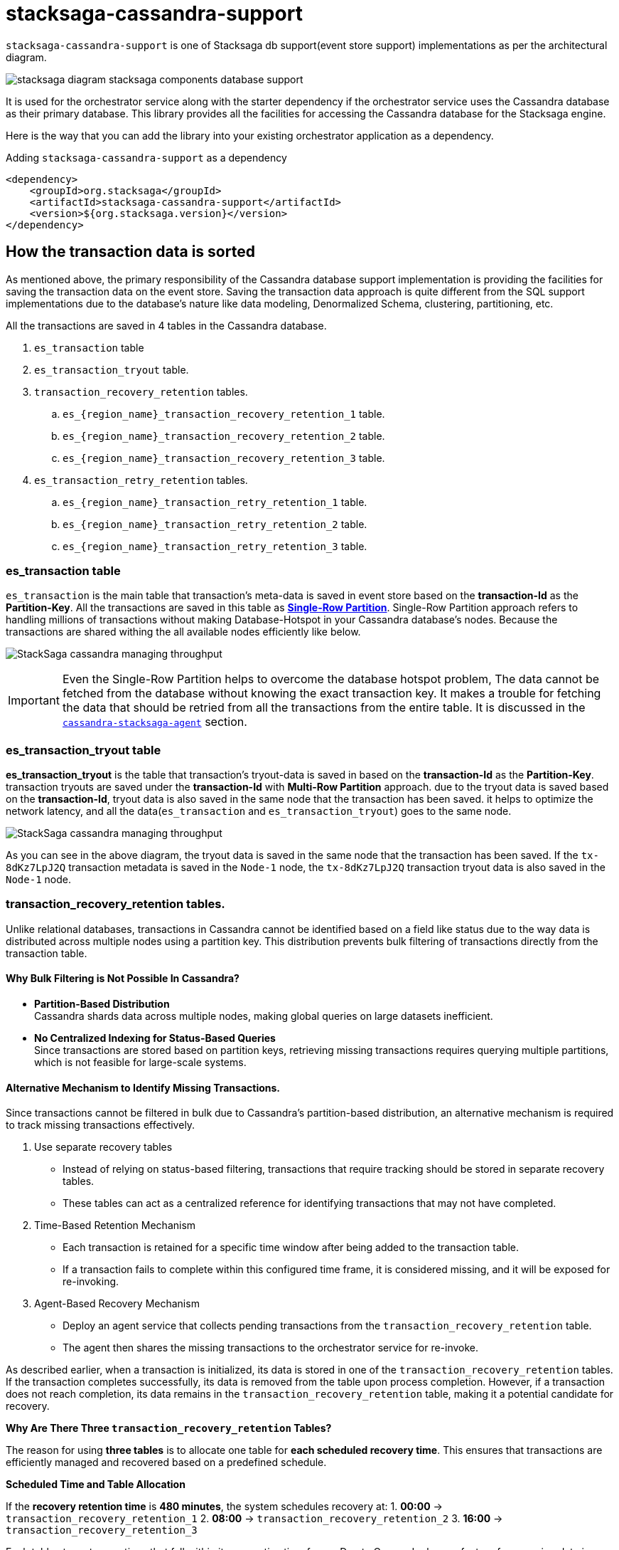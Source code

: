 = stacksaga-cassandra-support

`stacksaga-cassandra-support` is one of Stacksaga db support(event store support) implementations as per the architectural diagram.

image::agent/stacksaga-diagram-stacksaga-components-database-support.svg[]

It is used for the orchestrator service along with the starter dependency if the orchestrator service uses the Cassandra database as their primary database.
This library provides all the facilities for accessing the Cassandra database for the Stacksaga engine.

Here is the way that you can add the library into your existing orchestrator application as a dependency.

.Adding `stacksaga-cassandra-support` as a dependency
[source,xml]
----
<dependency>
    <groupId>org.stacksaga</groupId>
    <artifactId>stacksaga-cassandra-support</artifactId>
    <version>${org.stacksaga.version}</version>
</dependency>
----

== How the transaction data is sorted

As mentioned above, the primary responsibility of the Cassandra database support implementation is providing the facilities for saving the transaction data on the event store.
Saving the transaction data approach is quite different from the SQL support implementations due to the database's nature like data modeling, Denormalized Schema, clustering, partitioning, etc.

// The main purpose of using the Cassandra database is to handle high throughput.

All the transactions are saved in 4 tables in the Cassandra database.

. `es_transaction` table
. `es_transaction_tryout` table.
. `transaction_recovery_retention` tables.
.. `es_{region_name}_transaction_recovery_retention_1` table.
.. `es_{region_name}_transaction_recovery_retention_2` table.
.. `es_{region_name}_transaction_recovery_retention_3` table.
. `es_transaction_retry_retention` tables.
.. `es_{region_name}_transaction_retry_retention_1` table.
.. `es_{region_name}_transaction_retry_retention_2` table.
.. `es_{region_name}_transaction_retry_retention_3` table.


=== es_transaction table

`es_transaction` is the main table that transaction's meta-data is saved in event store based on the *transaction-Id* as the *Partition-Key*.
All the transactions are saved in this table as *https://cassandra.apache.org/doc/stable/cassandra/data_modeling/data_modeling_refining.html[Single-Row Partition]*.
Single-Row Partition approach refers to handling millions of transactions without making Database-Hotspot in your Cassandra database's nodes.
Because the transactions are shared withing the all available nodes efficiently like below.

image:framework:agent/cassandra/stacksaga-diagram-cassandra-managing-throughput.drawio.svg[alt="StackSaga cassandra managing throughput"]

IMPORTANT: Even the Single-Row Partition helps to overcome the database hotspot problem, The data cannot be fetched from the database without knowing the exact transaction key.
It makes a trouble for fetching the data that should be retried from all the transactions from the entire table.
It is discussed in the xref:framework:agent/cassandra-agent.adoc[`cassandra-stacksaga-agent`] section.

=== es_transaction_tryout table

*es_transaction_tryout* is the table that transaction's tryout-data is saved in based on the *transaction-Id* as the *Partition-Key*.
transaction tryouts are saved under the *transaction-Id* with *Multi-Row Partition* approach.
due to the tryout data is saved based on the *transaction-Id*, tryout data is also saved in the same node that the transaction has been saved.
it helps to optimize the network latency, and all the data(`es_transaction` and `es_transaction_tryout`) goes to the same node.

image:framework:agent/cassandra/stacksaga-diagram-cassandra-es-transaction-tryout-table.svg[alt="StackSaga cassandra managing throughput"]

As you can see in the above diagram, the tryout data is saved in the same node that the transaction has been saved.
If the `tx-8dKz7LpJ2Q` transaction metadata is saved in the `Node-1` node, the `tx-8dKz7LpJ2Q` transaction tryout data is also saved in the `Node-1` node.

[[transaction_recovery_retention]]
=== transaction_recovery_retention tables.

Unlike relational databases, transactions in Cassandra cannot be identified based on a field like status due to the way data is distributed across multiple nodes using a partition key.
This distribution prevents bulk filtering of transactions directly from the transaction table.

[[bulk-filtering-not-possible]]
====  Why Bulk Filtering is Not Possible In Cassandra?

* *Partition-Based Distribution* +
Cassandra shards data across multiple nodes, making global queries on large datasets inefficient.
* *No Centralized Indexing for Status-Based Queries* +
Since transactions are stored based on partition keys, retrieving missing transactions requires querying multiple partitions, which is not feasible for large-scale systems.

==== Alternative Mechanism to Identify Missing Transactions.

Since transactions cannot be filtered in bulk due to Cassandra’s partition-based distribution, an alternative mechanism is required to track missing transactions effectively.

. Use separate recovery tables
* Instead of relying on status-based filtering, transactions that require tracking should be stored in separate recovery tables.
* These tables can act as a centralized reference for identifying transactions that may not have completed.

. Time-Based Retention Mechanism

* Each transaction is retained for a specific time window after being added to the transaction table.
* If a transaction fails to complete within this configured time frame, it is considered missing, and it will be exposed for re-invoking.
. Agent-Based Recovery Mechanism

* Deploy an agent service that collects pending transactions from the `transaction_recovery_retention` table.
* The agent then shares the missing transactions to the orchestrator service for re-invoke.


////
Storing the transaction data temporarily in the `transaction_recovery_retention` tables is the way to identify the missing transactions.

When the transaction is initialized, the transaction data is saved in one of the `transaction_recovery_retention` tables temporarily.
And then the transaction data remains until the transaction is successfully completed(primary-execution is successful or compensating is successful).
When the transaction is successfully completed, the transaction data is removed from the `transaction_recovery_retention` table.

How can the transactions be missed?

just imagine that while the transaction is being processed, the running node goes down instantly due to a power outage or hardware failure.
Then the transactions that were running or the transactions were in the queue for running were vanished, and it cannot be identified anymore if we had not saved the running transactions in the `transaction_recovery_retention` table.

How the missing transactions are identified with `transaction_recovery_retention` tables?
////

As described earlier, when a transaction is initialized, its data is stored in one of the `transaction_recovery_retention` tables.
If the transaction completes successfully, its data is removed from the table upon process completion.
However, if a transaction does not reach completion, its data remains in the `transaction_recovery_retention` table, making it a potential candidate for recovery.

====

*Why Are There Three `transaction_recovery_retention` Tables?*

The reason for using **three tables** is to allocate one table for **each scheduled recovery time**.
This ensures that transactions are efficiently managed and recovered based on a predefined schedule.

**Scheduled Time and Table Allocation** +

If the **recovery retention time** is **480 minutes**, the system schedules recovery at:
1. **00:00** → `transaction_recovery_retention_1`
2. **08:00** → `transaction_recovery_retention_2`
3. **16:00** → `transaction_recovery_retention_3`

Each table stores transactions that fall within its respective time frame.
Due to Cassandra has no feature for scanning data in a specific time frame, This approach helps to collect the transactions efficiently.

**Why Are Tables Created Per Region?** +

In a **multi-region deployment**, each service-agent operates within a specific region and should only access data within its assigned region.

For example, if a database is used in **two different regions** (`us-east-1` and `us-west-1`), the number of tables **doubles**, resulting in **six tables**:

*Tables for `us-east-1` Region*

* `us_east_1_transaction_recovery_retention_1` (00:00)
* `us_east_1_transaction_recovery_retention_2` (08:00)
* `us_east_1_transaction_recovery_retention_3` (16:00)

**Tables for `us-west-1` Region** +

* `us_west_1_transaction_recovery_retention_1` (00:00)
* `us_west_1_transaction_recovery_retention_2` (08:00)
* `us_west_1_transaction_recovery_retention_3` (16:00)

**Key Benefits of This Approach** +

* **Efficient Recovery Processing** +
Instead of scanning a massive dataset, transactions are categorized based on scheduled recovery times.
* **Regional Isolation for Faster Access** +
Service-agents in a specific region only access data within their region, reducing unnecessary cross-region queries.
* **Scalability** +
The system can scale to handle multiple regions independently without affecting transaction recovery in other locations.

====

====  Identifying Missing Transactions::

Consider a scenario where 1,000 transactions are executed within a specified time period across multiple nodes.
Ideally, all transactions that complete their journey are removed from the `transaction_recovery_retention` table.
However, if even one transaction fails to complete, it will persist in the table.
Then the transaction is exposed to the agent application after the configured time period, and then the agent application will collect the missing transactions from the respective `transaction_recovery_retention` table and shares them withing the available orchestrator service to re-invoke.
This could happen due to various reasons such as system failures, network issues, or unexpected interruptions.

==== `transaction_recovery_retention` table selection formula.

As mentioned above, there are 3 `transaction_recovery_retention` tables for adding the transactions temporarily.
In cassandra implementation, the *Transaction recovery retention time* is not a fixed one like in other database implementations.
The *Transaction recovery retention time* is oscillated between a range.

image::agent/cassandra/stacksaga-diagram-stacksaga-cassandra-how-transactions-saved-for-recovery.svg[]

Just imagine if you configure the *Transaction recovery retention time* to be 8 hours.
The *Transaction recovery retention time* will be withing the range of 4 hours to 12 hours.

*How does that happen?*

If the *Transaction recovery retention time* has been mentioned as 8 hours(480 minutes), 3 schedulers can be triggered in the round robbin manner for collecting and re-invoke the missing transactions like the diagram shows.

. 1st schedule at: 00:00
. 2nd schedule at: 08:00
. 3rd schedule at: 16:00

To determine whether a transaction has sufficient time to complete its journey, the system uses the middle time of the configured duration as the boundary point.
This boundary helps classify transactions into different recovery schedules.

*Transaction Placement Logic*

. Transactions Behind the Boundary (Back of the Boundary)

* These transactions have already passed the boundary point.
* They are scheduled for the next upcoming recovery schedule.
. Transactions Ahead of the Boundary
* These transactions were initialized after the boundary point.
* They are scheduled for the recovery schedule after the next upcoming schedule to allow more time for completion.

The middle time is considered as the boundary point for determining that the transaction has sufficient time to complete their Journey.
The transactions that are at the back of the boundary go to the next upcoming schedule.
And the transactions that are ahead of the boundary go to the schedule after the next upcoming schedule.

[cols="^1,^1,^1,^1,^1",options="header"]
|===
| Transaction | Initialization Time | Duration  | Position Relative to Boundary | Recovery Schedule
| T4         | 11:30               | 4 hours 30 minutes                | Back of the boundary         | Next upcoming schedule
| T5         | 12:30               | 3 hours 30 minutes                 | Ahead of the boundary        | Schedule after the next
| T6         | 15:59               | 1 minute                   | Ahead of the boundary        | Schedule after the next
|===

==== Handling False Positives in Transaction Recovery & the Role of Idempotency

While transactions that remain in the `transaction_recovery_retention` table are generally considered missing, this is not always the case.

Scenario: Transactions Delayed but Not Missing::
Consider a situation where a transaction is still in the queue, waiting for execution because the **respective orchestrator service is too busy**.
In this case:

1. The system mistakenly **assumes the transaction is missing** since it has not been removed from the `transaction_recovery_retention` table within the expected time frame.
2. As a result, the system **triggers a recovery process**, re-invoking the transaction.
3. This can lead to the transaction(or certain *atomic executions*) **executed multiple times**, causing unintended duplicate operations.

IMPORTANT: This is one of possible ways the transactions can be executed multiple times.
To prevent these kinds of unintended duplicate executions, **xref:architecture:idempotency.adoc[idempotency]** should be implemented at the atomic execution level of the transaction.

=== transaction_retry_retention tables.

In StackSaga, asynchronous xref:architecture:transaction-retrying.adoc[transaction retrying] is an essential feature that ensures transactions are retried when they fail due to resource unavailability.
When a transaction's execution is failed with a Resource Unavailability problem, the transaction is retried asynchronous by the *service-agent* by collecting them from the event-store.
Unlike SQL databases, Cassandra does not support centralized indexing for bulk filtering.
This makes it impossible to scan transactions by their states.
More details on this limitation can be found xref:bulk-filtering-not-possible[here].

To overcome this,
*transaction retrying* follows the same *table-switching mechanism* that used for xref:transaction_recovery_retention[transaction recovery].

When the transaction is stopped due to resource unavailability, it is stored in one of the `transaction_retry_retention` tables.
It will be exposed for the upcoming retry schedule by the service-agent.

TIP: The only difference of way of scheduling and exposing transactions to the agent between *transaction recovery retention* and
*transaction retry retention* is that the delay time less the recovery retention time.

==== `transaction_retry_retention` table selection formula.

image::agent/cassandra/stacksaga-diagram-stacksaga-cassandra-how-transactions-saved-for-retry.svg[]

Just imagine if you configure the *Transaction retry retention time* to be 2 minutes.
The *Transaction retry retention time* will be withing the range of 1 minute to 3 minutes.

*How does that happen?*

If the *Transaction retry retention time* has been mentioned as 2 minutes, 3 schedulers can be triggered 30 times in the round robbin manner withing a day for collecting and re-invoke the temporally stopped transactions like the diagram shows.

. 1st schedule at: 00:00 (`transaction_retry_retention_1`)
. 2nd schedule at: 00:02 (`transaction_retry_retention_2`)
. 3rd schedule at: 00:04 (`transaction_retry_retention_3`)
. 4th schedule at: 00:06 (`transaction_retry_retention_1`)
. 5th schedule at: 00:08 (`transaction_retry_retention_2`)
. and so on...

To determine whether a transaction has sufficient time to be stayed without being executed, the system uses the middle time of the configured duration as the boundary point.
This boundary helps classify transactions into different retry schedules.

*Transaction Placement Logic*

. Transactions Behind the Boundary (Back of the Boundary)
* These transactions have already passed the boundary point.
* They are scheduled for the next upcoming recovery schedule.
. Transactions Ahead of the Boundary
* These transactions were initialized after the boundary point.
* They are scheduled for the recovery schedule after the next upcoming schedule to allow more time for completion.

The middle time is considered as the boundary point for determining that the transaction has sufficient time to be stayed without being executed.
The transactions that are at the back of the boundary go to the next upcoming schedule.
And the transactions that are ahead of the boundary go to the schedule after the next upcoming schedule.

[cols="^1,^1,^1,^1,^1",options="header"]
|===
| Transaction | Stopped Time | Duration                 | Position Relative to  Boundary | Recovery Schedule
| T4         | 00:02:        | 1 minute and 10 seconds  | Back of the boundary         | Next upcoming schedule
| T5         | 00:03:08      | 52 seconds               | Ahead of the boundary        | Schedule after the next
| T6         | 00:03:58      | 2 seconds                | Ahead of the boundary        | Schedule after the next
|===

////
== Round Robin Table Rotation

Round Robin Table Rotation is the way that used for keeping the pre-scheduled data in different target tables.
Unlike relational databases, Cassandra does not allow querying transactions freely based on arbitrary conditions.
Instead, data must be structured in a way that allows efficient retrieval.

For instance, if we want to get the 100 transactions that should be retried.
It is not allowed in Cassandra we cannot filter data by their status (with Single-Row Partition).
In this way, if we know that a transaction should be exposed for a specific time, we can store that transaction in the table that has been created for that respective time.

Even though it is a solution As a theory, creating and deleting dynamic tables in the cassandra database are expensive operations.
That is the reason for using 3 tables by rotating in a round-robin manner.

For instance, we have a schedule that gets triggered every 5 minutes.
And a transaction is failed due to network issues, and that transaction should be rescheduled for retrying.
Then which table should the transaction be saved?
As per the diagram, we are in point 1, and a schedule has been allocated already for this time period.
Therefore, we cannot add this transaction into that table.
Because sometimes that schedule may have completed at this moment or if the scheduler is being run, this transaction can be exposed immediately for retrying.
Therefore, the parallel scheduler is not the one all the time.////

